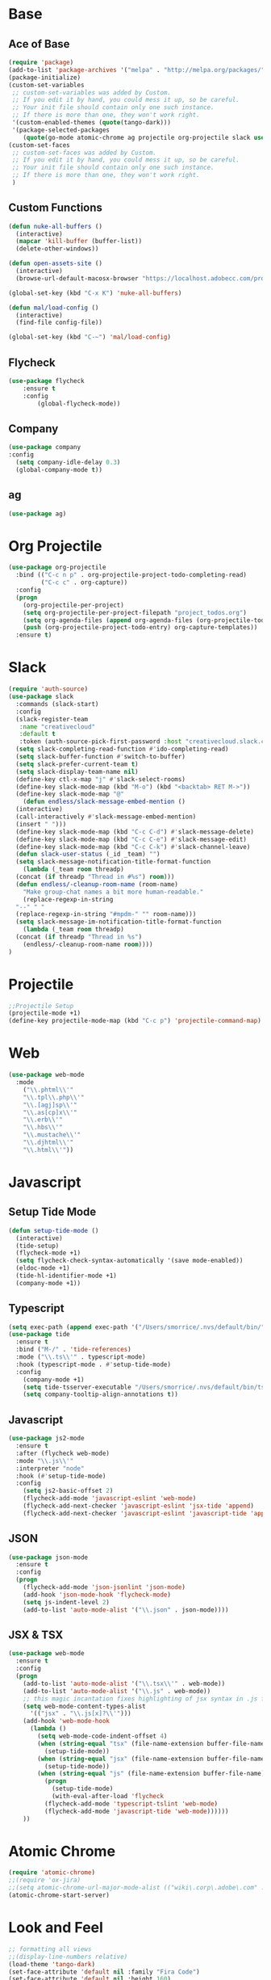* Base
** Ace of Base
#+BEGIN_SRC emacs-lisp
(require 'package)
(add-to-list 'package-archives '("melpa" . "http://melpa.org/packages/"))
(package-initialize)
(custom-set-variables
 ;; custom-set-variables was added by Custom.
 ;; If you edit it by hand, you could mess it up, so be careful.
 ;; Your init file should contain only one such instance.
 ;; If there is more than one, they won't work right.
 '(custom-enabled-themes (quote(tango-dark)))
 '(package-selected-packages
    (quote(go-mode atomic-chrome ag projectile org-projectile slack use-package magit company-web tide indium web-mode dockerfile-mode))))
(custom-set-faces
 ;; custom-set-faces was added by Custom.
 ;; If you edit it by hand, you could mess it up, so be careful.
 ;; Your init file should contain only one such instance.
 ;; If there is more than one, they won't work right.
 )

#+END_SRC
** Custom Functions
#+BEGIN_SRC emacs-lisp
  (defun nuke-all-buffers ()
    (interactive)
    (mapcar 'kill-buffer (buffer-list))
    (delete-other-windows))

  (defun open-assets-site ()
    (interactive)
    (browse-url-default-macosx-browser "https://localhost.adobecc.com/projects?flags=cc_projects,cc_projects_upload"))

  (global-set-key (kbd "C-x K") 'nuke-all-buffers)

  (defun mal/load-config ()
    (interactive)
    (find-file config-file))

  (global-set-key (kbd "C-~") 'mal/load-config)
#+END_SRC
** Flycheck
#+BEGIN_SRC emacs-lisp
(use-package flycheck
    :ensure t
    :config
        (global-flycheck-mode))
#+END_SRC
** Company
#+BEGIN_SRC emacs-lisp
(use-package company
:config 
  (setq company-idle-delay 0.3)
  (global-company-mode t))
#+END_SRC
** ag
#+BEGIN_SRC emacs-lisp
(use-package ag)
#+END_SRC
* Org Projectile
#+BEGIN_SRC emacs-lisp
(use-package org-projectile
  :bind (("C-c n p" . org-projectile-project-todo-completing-read)
         ("C-c c" . org-capture))
  :config
  (progn
    (org-projectile-per-project)
    (setq org-projectile-per-project-filepath "project_todos.org")
    (setq org-agenda-files (append org-agenda-files (org-projectile-todo-files)))
    (push (org-projectile-project-todo-entry) org-capture-templates))
  :ensure t)
#+END_SRC
* Slack
#+BEGIN_SRC emacs-lisp
  (require 'auth-source)
  (use-package slack
    :commands (slack-start)
    :config
    (slack-register-team
     :name "creativecloud"
     :default t
     :token (auth-source-pick-first-password :host "creativecloud.slack.com"))
    (setq slack-completing-read-function #'ido-completing-read)
    (setq slack-buffer-function #'switch-to-buffer)
    (setq slack-prefer-current-team t)
    (setq slack-display-team-name nil)
    (define-key ctl-x-map "j" #'slack-select-rooms)
    (define-key slack-mode-map (kbd "M-o") (kbd "<backtab> RET M->"))
    (define-key slack-mode-map "@" 
      (defun endless/slack-message-embed-mention ()
	(interactive)
	(call-interactively #'slack-message-embed-mention)
	(insert " ")))
    (define-key slack-mode-map (kbd "C-c C-d") #'slack-message-delete)
    (define-key slack-mode-map (kbd "C-c C-e") #'slack-message-edit)
    (define-key slack-mode-map (kbd "C-c C-k") #'slack-channel-leave)
    (defun slack-user-status (_id _team) "")
    (setq slack-message-notification-title-format-function
      (lambda (_team room threadp)
	(concat (if threadp "Thread in #%s") room)))
    (defun endless/-cleanup-room-name (room-name)
      "Make group-chat names a bit more human-readable."
      (replace-regexp-in-string
	"--" " "
	(replace-regexp-in-string "#mpdm-" "" room-name)))
    (setq slack-message-im-notification-title-format-function
      (lambda (_team room threadp)
	(concat (if threadp "Thread in %s") 
	  (endless/-cleanup-room-name room))))
  )
#+END_SRC
* Projectile
#+BEGIN_SRC emacs-lisp
;;Projectile Setup
(projectile-mode +1)
(define-key projectile-mode-map (kbd "C-c p") 'projectile-command-map)
#+END_SRC
* Web
#+BEGIN_SRC emacs-lisp
(use-package web-mode
  :mode 
    ("\\.phtml\\'"
    "\\.tpl\\.php\\'"
    "\\.[agj]sp\\'"
    "\\.as[cp]x\\'"
    "\\.erb\\'"
    "\\.hbs\\'"
    "\\.mustache\\'"
    "\\.djhtml\\'"
    "\\.html\\'"))
#+END_SRC
* Javascript
** Setup Tide Mode
#+BEGIN_SRC emacs-lisp
  (defun setup-tide-mode ()
    (interactive)
    (tide-setup)
    (flycheck-mode +1)
    (setq flycheck-check-syntax-automatically '(save mode-enabled))
    (eldoc-mode +1)
    (tide-hl-identifier-mode +1)
    (company-mode +1))
#+END_SRC

** Typescript
#+BEGIN_SRC emacs-lisp
  (setq exec-path (append exec-path '("/Users/smorrice/.nvs/default/bin/")))
  (use-package tide
    :ensure t
    :bind ("M-/" . 'tide-references)
    :mode ("\\.ts\\'" . typescript-mode)
    :hook (typescript-mode . #'setup-tide-mode)
    :config
      (company-mode +1)
      (setq tide-tsserver-executable "/Users/smorrice/.nvs/default/bin/tsserver")
      (setq company-tooltip-align-annotations t))
#+END_SRC

** Javascript
#+BEGIN_SRC emacs-lisp
  (use-package js2-mode
    :ensure t
    :after (flycheck web-mode)
    :mode "\\.js\\'"
    :interpreter "node"
    :hook (#'setup-tide-mode)
    :config
      (setq js2-basic-offset 2)
      (flycheck-add-mode 'javascript-eslint 'web-mode)
      (flycheck-add-next-checker 'javascript-eslint 'jsx-tide 'append)
      (flycheck-add-next-checker 'javascript-eslint 'javascript-tide 'append))
#+END_SRC
** JSON
#+BEGIN_SRC emacs-lisp
  (use-package json-mode
    :ensure t
    :config
    (progn
      (flycheck-add-mode 'json-jsonlint 'json-mode)
      (add-hook 'json-mode-hook 'flycheck-mode)
      (setq js-indent-level 2)
      (add-to-list 'auto-mode-alist '("\\.json" . json-mode))))
#+END_SRC

** JSX & TSX
#+BEGIN_SRC emacs-lisp
  (use-package web-mode
    :ensure t
    :config
    (progn
      (add-to-list 'auto-mode-alist '("\\.tsx\\'" . web-mode))
      (add-to-list 'auto-mode-alist '("\\.js" . web-mode))
      ;; this magic incantation fixes highlighting of jsx syntax in .js files
      (setq web-mode-content-types-alist
	    '(("jsx" . "\\.js[x]?\\'")))
      (add-hook 'web-mode-hook
		(lambda ()
		  (setq web-mode-code-indent-offset 4)
		  (when (string-equal "tsx" (file-name-extension buffer-file-name))
		    (setup-tide-mode))
		  (when (string-equal "jsx" (file-name-extension buffer-file-name))
		    (setup-tide-mode))
		  (when (string-equal "js" (file-name-extension buffer-file-name))
		    (progn
		      (setup-tide-mode)
		      (with-eval-after-load 'flycheck
			(flycheck-add-mode 'typescript-tslint 'web-mode)
			(flycheck-add-mode 'javascript-tide 'web-mode))))))
      ))
#+END_SRC

* Atomic Chrome
#+BEGIN_SRC emacs-lisp
(require 'atomic-chrome)
;;(require 'ox-jira)
;;(setq atomic-chrome-url-major-mode-alist (("wiki\.corp\.adobe\.com" . ox-jira)))
(atomic-chrome-start-server)
#+END_SRC
* Look and Feel
#+BEGIN_SRC emacs-lisp
;; formatting all views
;;(display-line-numbers relative)
(load-theme 'tango-dark)
(set-face-attribute 'default nil :family "Fira Code")
(set-face-attribute 'default nil :height 160)
#+END_SRC

